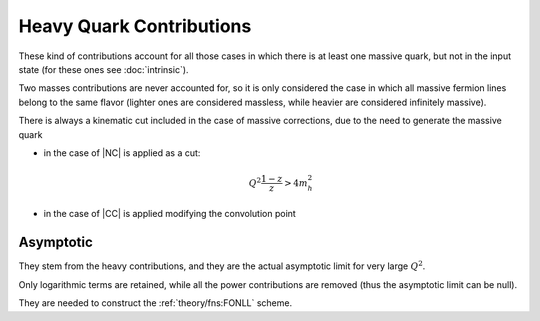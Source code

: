 Heavy Quark Contributions
=========================

These kind of contributions account for all those cases in which there is at
least one massive quark, but not in the input state (for these ones see
:doc:`intrinsic`).

Two masses contributions are never accounted for, so it is only considered the
case in which all massive fermion lines belong to the same flavor (lighter ones
are considered massless, while heavier are considered infinitely massive).

There is always a kinematic cut included in the case of massive corrections, due
to the need to generate the massive quark

- in the case of |NC| is applied as a cut: 

   .. math::

      Q^2 \frac{1-z}{z} > 4 m_h^2

- in the case of |CC| is applied modifying the convolution point

Asymptotic
----------

They stem from the heavy contributions, and they are the actual asymptotic limit
for very large :math:`Q^2`.

Only logarithmic terms are retained, while all the power contributions are
removed (thus the asymptotic limit can be null).

They are needed to construct the :ref:`theory/fns:FONLL` scheme.

